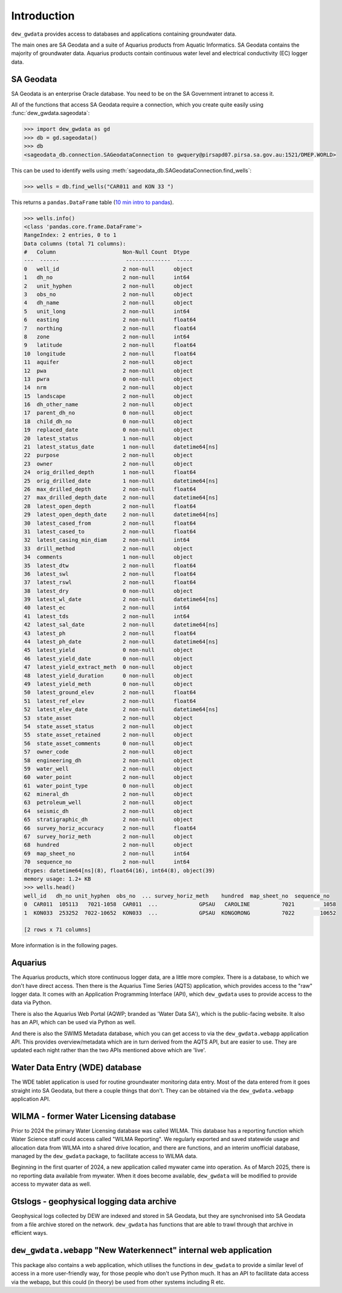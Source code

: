 Introduction
============

``dew_gwdata`` provides access to databases and applications containing groundwater data. 

The main ones are SA Geodata and a suite of Aquarius products from Aquatic Informatics. 
SA Geodata contains the majority of groundwater data. 
Aquarius products contain continuous water level and electrical conductivity (EC) logger data.

SA Geodata
----------------

SA Geodata is an enterprise Oracle database. You need to be on the SA Government intranet to access it. 

All of the functions that access SA Geodata require a connection, which you create quite easily using
:func:`dew_gwdata.sageodata`:

.. code-block:: python

    >>> import dew_gwdata as gd
    >>> db = gd.sageodata()
    >>> db
    <sageodata_db.connection.SAGeodataConnection to gwquery@pirsapd07.pirsa.sa.gov.au:1521/DMEP.WORLD>

This can be used to identify wells using :meth:`sageodata_db.SAGeodataConnection.find_wells`:

.. code-block:: python

    >>> wells = db.find_wells("CAR011 and KON 33 ")

This returns a ``pandas.DataFrame`` table (`10 min intro to pandas <https://pandas.pydata.org/docs/user_guide/10min.html>`_).

.. code-block:: python

    >>> wells.info()
    <class 'pandas.core.frame.DataFrame'>
    RangeIndex: 2 entries, 0 to 1
    Data columns (total 71 columns):
    #   Column                     Non-Null Count  Dtype
    ---  ------                     --------------  -----
    0   well_id                    2 non-null      object
    1   dh_no                      2 non-null      int64
    2   unit_hyphen                2 non-null      object
    3   obs_no                     2 non-null      object
    4   dh_name                    2 non-null      object
    5   unit_long                  2 non-null      int64
    6   easting                    2 non-null      float64
    7   northing                   2 non-null      float64
    8   zone                       2 non-null      int64
    9   latitude                   2 non-null      float64
    10  longitude                  2 non-null      float64
    11  aquifer                    2 non-null      object
    12  pwa                        2 non-null      object
    13  pwra                       0 non-null      object
    14  nrm                        2 non-null      object
    15  landscape                  2 non-null      object
    16  dh_other_name              2 non-null      object
    17  parent_dh_no               0 non-null      object
    18  child_dh_no                0 non-null      object
    19  replaced_date              0 non-null      object
    20  latest_status              1 non-null      object
    21  latest_status_date         1 non-null      datetime64[ns]
    22  purpose                    2 non-null      object
    23  owner                      2 non-null      object
    24  orig_drilled_depth         1 non-null      float64
    25  orig_drilled_date          1 non-null      datetime64[ns]
    26  max_drilled_depth          2 non-null      float64
    27  max_drilled_depth_date     2 non-null      datetime64[ns]
    28  latest_open_depth          2 non-null      float64
    29  latest_open_depth_date     2 non-null      datetime64[ns]
    30  latest_cased_from          2 non-null      float64
    31  latest_cased_to            2 non-null      float64
    32  latest_casing_min_diam     2 non-null      int64
    33  drill_method               2 non-null      object
    34  comments                   1 non-null      object
    35  latest_dtw                 2 non-null      float64
    36  latest_swl                 2 non-null      float64
    37  latest_rswl                2 non-null      float64
    38  latest_dry                 0 non-null      object
    39  latest_wl_date             2 non-null      datetime64[ns]
    40  latest_ec                  2 non-null      int64
    41  latest_tds                 2 non-null      int64
    42  latest_sal_date            2 non-null      datetime64[ns]
    43  latest_ph                  2 non-null      float64
    44  latest_ph_date             2 non-null      datetime64[ns]
    45  latest_yield               0 non-null      object
    46  latest_yield_date          0 non-null      object
    47  latest_yield_extract_meth  0 non-null      object
    48  latest_yield_duration      0 non-null      object
    49  latest_yield_meth          0 non-null      object
    50  latest_ground_elev         2 non-null      float64
    51  latest_ref_elev            2 non-null      float64
    52  latest_elev_date           2 non-null      datetime64[ns]
    53  state_asset                2 non-null      object
    54  state_asset_status         2 non-null      object
    55  state_asset_retained       2 non-null      object
    56  state_asset_comments       0 non-null      object
    57  owner_code                 2 non-null      object
    58  engineering_dh             2 non-null      object
    59  water_well                 2 non-null      object
    60  water_point                2 non-null      object
    61  water_point_type           0 non-null      object
    62  mineral_dh                 2 non-null      object
    63  petroleum_well             2 non-null      object
    64  seismic_dh                 2 non-null      object
    65  stratigraphic_dh           2 non-null      object
    66  survey_horiz_accuracy      2 non-null      float64
    67  survey_horiz_meth          2 non-null      object
    68  hundred                    2 non-null      object
    69  map_sheet_no               2 non-null      int64
    70  sequence_no                2 non-null      int64
    dtypes: datetime64[ns](8), float64(16), int64(8), object(39)
    memory usage: 1.2+ KB
    >>> wells.head()
    well_id   dh_no unit_hyphen  obs_no  ... survey_horiz_meth    hundred  map_sheet_no  sequence_no
    0  CAR011  105113   7021-1058  CAR011  ...             GPSAU   CAROLINE          7021         1058
    1  KON033  253252  7022-10652  KON033  ...             GPSAU  KONGORONG          7022        10652

    [2 rows x 71 columns]

More information is in the following pages.

Aquarius
--------------------

The Aquarius products, which store continuous logger data, are a little more complex.
There is a database, to which we don't have direct access. Then there is the Aquarius Time Series (AQTS)
application, which provides access to the "raw" logger data. It comes with an Application Programming
Interface (API), which ``dew_gwdata`` uses to provide access to the data via Python.

There is also the Aquarius Web Portal (AQWP; branded as 'Water Data SA'), which is the public-facing
website. It also has an API, which can be used via Python as well.

And there is also the SWIMS Metadata database, which you can get access to via the ``dew_gwdata.webapp``
application API. This provides overview/metadata which are in turn derived from the AQTS API, but
are easier to use. They are updated each night rather than the two APIs mentioned above which are 'live'.

Water Data Entry (WDE) database
-----------------------------------

The WDE tablet application is used for routine groundwater monitoring data entry. Most of the data
entered from it goes straight into SA Geodata, but there a couple things that don't. They can be
obtained via the ``dew_gwdata.webapp`` application API.

WILMA - former Water Licensing database
--------------------------------------------

Prior to 2024 the primary Water Licensing database was called WILMA. This database has a reporting
function which Water Science staff could access called "WILMA Reporting". We regularly exported
and saved statewide usage and allocation data from WILMA into a shared drive location, and there
are functions, and an interim unofficial database, managed by the ``dew_gwdata`` package, to facilitate
access to WILMA data.

Beginning in the first quarter of 2024, a new application called mywater came into operation. As of
March 2025, there is no reporting data available from mywater. When it does become available, ``dew_gwdata``
will be modified to provide access to mywater data as well.

Gtslogs - geophysical logging data archive
---------------------------------------------------

Geophysical logs collected by DEW are indexed and stored in SA Geodata, but they are synchronised into
SA Geodata from a file archive stored on the network. ``dew_gwdata`` has functions that are able to
trawl through that archive in efficient ways.

``dew_gwdata.webapp`` "New Waterkennect" internal web application
------------------------------------------------------------------

This package also contains a web application, which utilises the functions in ``dew_gwdata``
to provide a similar level of access in a more user-friendly way, for those people who don't use
Python much. It has an API to facilitate data access via the webapp, but this could (in theory) be used from
other systems including R etc.